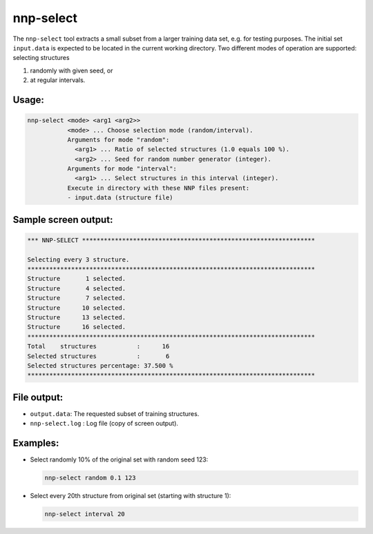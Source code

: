 .. _nnp-select:

nnp-select
==========

The ``nnp-select`` tool extracts a small subset from a larger training data set,
e.g. for testing purposes. The initial set ``input.data`` is expected to be
located in the current working directory. Two different modes of operation are
supported: selecting structures

#. randomly with given seed, or
#. at regular intervals.

Usage:
------

.. code-block:: none

   nnp-select <mode> <arg1 <arg2>>
              <mode> ... Choose selection mode (random/interval).
              Arguments for mode "random":
                <arg1> ... Ratio of selected structures (1.0 equals 100 %).
                <arg2> ... Seed for random number generator (integer).
              Arguments for mode "interval":
                <arg1> ... Select structures in this interval (integer).
              Execute in directory with these NNP files present:
              - input.data (structure file)

Sample screen output:
---------------------

.. code-block:: none

   *** NNP-SELECT ****************************************************************

   Selecting every 3 structure.
   *******************************************************************************
   Structure       1 selected.
   Structure       4 selected.
   Structure       7 selected.
   Structure      10 selected.
   Structure      13 selected.
   Structure      16 selected.
   *******************************************************************************
   Total    structures           :      16
   Selected structures           :       6
   Selected structures percentage: 37.500 %
   *******************************************************************************

File output:
------------

* ``output.data``\ : The requested subset of training structures.
* ``nnp-select.log`` : Log file (copy of screen output).

Examples:
---------

* 
  Select randomly 10% of the original set with random seed 123:

  .. code-block:: none

     nnp-select random 0.1 123

* 
  Select every 20th structure from original set (starting with structure 1):

  .. code-block:: none

     nnp-select interval 20

